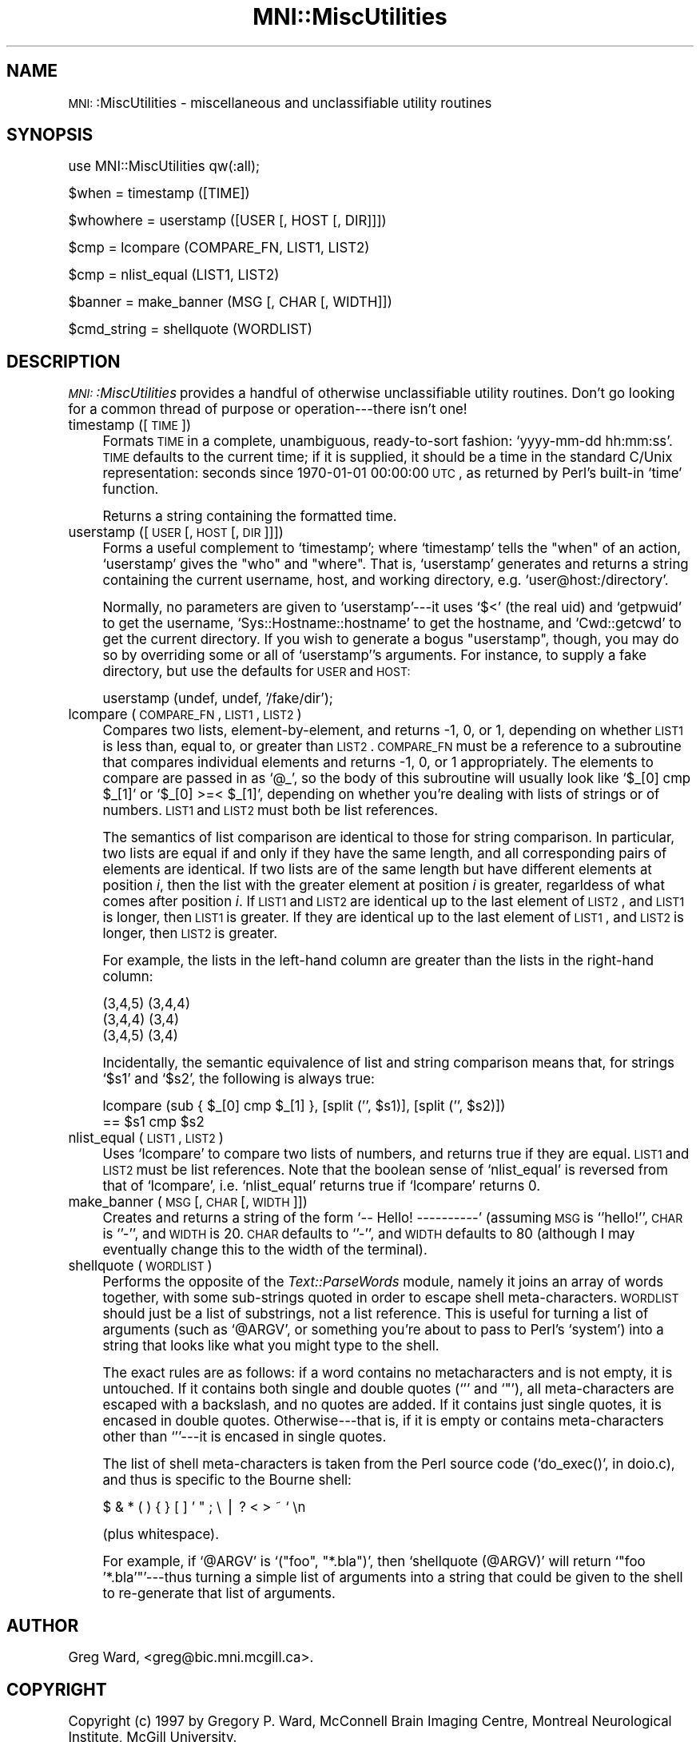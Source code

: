 .\" Automatically generated by Pod::Man version 1.02
.\" Mon Aug 29 19:37:37 2005
.\"
.\" Standard preamble:
.\" ======================================================================
.de Sh \" Subsection heading
.br
.if t .Sp
.ne 5
.PP
\fB\\$1\fR
.PP
..
.de Sp \" Vertical space (when we can't use .PP)
.if t .sp .5v
.if n .sp
..
.de Ip \" List item
.br
.ie \\n(.$>=3 .ne \\$3
.el .ne 3
.IP "\\$1" \\$2
..
.de Vb \" Begin verbatim text
.ft CW
.nf
.ne \\$1
..
.de Ve \" End verbatim text
.ft R

.fi
..
.\" Set up some character translations and predefined strings.  \*(-- will
.\" give an unbreakable dash, \*(PI will give pi, \*(L" will give a left
.\" double quote, and \*(R" will give a right double quote.  | will give a
.\" real vertical bar.  \*(C+ will give a nicer C++.  Capital omega is used
.\" to do unbreakable dashes and therefore won't be available.  \*(C` and
.\" \*(C' expand to `' in nroff, nothing in troff, for use with C<>
.tr \(*W-|\(bv\*(Tr
.ds C+ C\v'-.1v'\h'-1p'\s-2+\h'-1p'+\s0\v'.1v'\h'-1p'
.ie n \{\
.    ds -- \(*W-
.    ds PI pi
.    if (\n(.H=4u)&(1m=24u) .ds -- \(*W\h'-12u'\(*W\h'-12u'-\" diablo 10 pitch
.    if (\n(.H=4u)&(1m=20u) .ds -- \(*W\h'-12u'\(*W\h'-8u'-\"  diablo 12 pitch
.    ds L" ""
.    ds R" ""
.    ds C` `
.    ds C' '
'br\}
.el\{\
.    ds -- \|\(em\|
.    ds PI \(*p
.    ds L" ``
.    ds R" ''
'br\}
.\"
.\" If the F register is turned on, we'll generate index entries on stderr
.\" for titles (.TH), headers (.SH), subsections (.Sh), items (.Ip), and
.\" index entries marked with X<> in POD.  Of course, you'll have to process
.\" the output yourself in some meaningful fashion.
.if \nF \{\
.    de IX
.    tm Index:\\$1\t\\n%\t"\\$2"
.    .
.    nr % 0
.    rr F
.\}
.\"
.\" For nroff, turn off justification.  Always turn off hyphenation; it
.\" makes way too many mistakes in technical documents.
.hy 0
.if n .na
.\"
.\" Accent mark definitions (@(#)ms.acc 1.5 88/02/08 SMI; from UCB 4.2).
.\" Fear.  Run.  Save yourself.  No user-serviceable parts.
.bd B 3
.    \" fudge factors for nroff and troff
.if n \{\
.    ds #H 0
.    ds #V .8m
.    ds #F .3m
.    ds #[ \f1
.    ds #] \fP
.\}
.if t \{\
.    ds #H ((1u-(\\\\n(.fu%2u))*.13m)
.    ds #V .6m
.    ds #F 0
.    ds #[ \&
.    ds #] \&
.\}
.    \" simple accents for nroff and troff
.if n \{\
.    ds ' \&
.    ds ` \&
.    ds ^ \&
.    ds , \&
.    ds ~ ~
.    ds /
.\}
.if t \{\
.    ds ' \\k:\h'-(\\n(.wu*8/10-\*(#H)'\'\h"|\\n:u"
.    ds ` \\k:\h'-(\\n(.wu*8/10-\*(#H)'\`\h'|\\n:u'
.    ds ^ \\k:\h'-(\\n(.wu*10/11-\*(#H)'^\h'|\\n:u'
.    ds , \\k:\h'-(\\n(.wu*8/10)',\h'|\\n:u'
.    ds ~ \\k:\h'-(\\n(.wu-\*(#H-.1m)'~\h'|\\n:u'
.    ds / \\k:\h'-(\\n(.wu*8/10-\*(#H)'\z\(sl\h'|\\n:u'
.\}
.    \" troff and (daisy-wheel) nroff accents
.ds : \\k:\h'-(\\n(.wu*8/10-\*(#H+.1m+\*(#F)'\v'-\*(#V'\z.\h'.2m+\*(#F'.\h'|\\n:u'\v'\*(#V'
.ds 8 \h'\*(#H'\(*b\h'-\*(#H'
.ds o \\k:\h'-(\\n(.wu+\w'\(de'u-\*(#H)/2u'\v'-.3n'\*(#[\z\(de\v'.3n'\h'|\\n:u'\*(#]
.ds d- \h'\*(#H'\(pd\h'-\w'~'u'\v'-.25m'\f2\(hy\fP\v'.25m'\h'-\*(#H'
.ds D- D\\k:\h'-\w'D'u'\v'-.11m'\z\(hy\v'.11m'\h'|\\n:u'
.ds th \*(#[\v'.3m'\s+1I\s-1\v'-.3m'\h'-(\w'I'u*2/3)'\s-1o\s+1\*(#]
.ds Th \*(#[\s+2I\s-2\h'-\w'I'u*3/5'\v'-.3m'o\v'.3m'\*(#]
.ds ae a\h'-(\w'a'u*4/10)'e
.ds Ae A\h'-(\w'A'u*4/10)'E
.    \" corrections for vroff
.if v .ds ~ \\k:\h'-(\\n(.wu*9/10-\*(#H)'\s-2\u~\d\s+2\h'|\\n:u'
.if v .ds ^ \\k:\h'-(\\n(.wu*10/11-\*(#H)'\v'-.4m'^\v'.4m'\h'|\\n:u'
.    \" for low resolution devices (crt and lpr)
.if \n(.H>23 .if \n(.V>19 \
\{\
.    ds : e
.    ds 8 ss
.    ds o a
.    ds d- d\h'-1'\(ga
.    ds D- D\h'-1'\(hy
.    ds th \o'bp'
.    ds Th \o'LP'
.    ds ae ae
.    ds Ae AE
.\}
.rm #[ #] #H #V #F C
.\" ======================================================================
.\"
.IX Title "MNI::MiscUtilities 3"
.TH MNI::MiscUtilities 3 "version 0.07" "1997-10-03" "MNI Perl Library"
.UC
.SH "NAME"
\&\s-1MNI:\s0:MiscUtilities \- miscellaneous and unclassifiable utility routines
.SH "SYNOPSIS"
.IX Header "SYNOPSIS"
.Vb 1
\&   use MNI::MiscUtilities qw(:all);
.Ve
.Vb 1
\&   $when = timestamp ([TIME])
.Ve
.Vb 1
\&   $whowhere = userstamp ([USER [, HOST [, DIR]]])
.Ve
.Vb 1
\&   $cmp = lcompare (COMPARE_FN, LIST1, LIST2)
.Ve
.Vb 1
\&   $cmp = nlist_equal (LIST1, LIST2)
.Ve
.Vb 1
\&   $banner = make_banner (MSG [, CHAR [, WIDTH]])
.Ve
.Vb 1
\&   $cmd_string = shellquote (WORDLIST)
.Ve
.SH "DESCRIPTION"
.IX Header "DESCRIPTION"
\&\fI\s-1MNI:\s0:MiscUtilities\fR provides a handful of otherwise unclassifiable
utility routines.  Don't go looking for a common thread of purpose or
operation\-\-\-there isn't one!
.Ip "timestamp ([\s-1TIME\s0])" 4
.IX Item "timestamp ([TIME])"
Formats \s-1TIME\s0 in a complete, unambiguous, ready-to-sort fashion:
\&\f(CW\*(C`yyyy\-mm\-dd hh:mm:ss\*(C'\fR.  \s-1TIME\s0 defaults to the current time; if it is
supplied, it should be a time in the standard C/Unix representation:
seconds since 1970\-01\-01 00:00:00 \s-1UTC\s0, as returned by Perl's built-in
\&\f(CW\*(C`time\*(C'\fR function.
.Sp
Returns a string containing the formatted time.
.Ip "userstamp ([\s-1USER\s0 [, \s-1HOST\s0 [, \s-1DIR\s0]]])" 4
.IX Item "userstamp ([USER [, HOST [, DIR]]])"
Forms a useful complement to \f(CW\*(C`timestamp\*(C'\fR; where \f(CW\*(C`timestamp\*(C'\fR tells the
\&\*(L"when\*(R" of an action, \f(CW\*(C`userstamp\*(C'\fR gives the \*(L"who\*(R" and \*(L"where\*(R".  That is,
\&\f(CW\*(C`userstamp\*(C'\fR generates and returns a string containing the current
username, host, and working directory, e.g. \f(CW\*(C`user@host:/directory\*(C'\fR.
.Sp
Normally, no parameters are given to \f(CW\*(C`userstamp\*(C'\fR\-\-\-it uses \f(CW\*(C`$<\*(C'\fR (the
real uid) and \f(CW\*(C`getpwuid\*(C'\fR to get the username, \f(CW\*(C`Sys::Hostname::hostname\*(C'\fR
to get the hostname, and \f(CW\*(C`Cwd::getcwd\*(C'\fR to get the current directory.  If
you wish to generate a bogus \*(L"userstamp\*(R", though, you may do so by
overriding some or all of \f(CW\*(C`userstamp\*(C'\fR's arguments.  For instance, to
supply a fake directory, but use the defaults for \s-1USER\s0 and \s-1HOST:\s0
.Sp
.Vb 1
\&   userstamp (undef, undef, '/fake/dir');
.Ve
.Ip "lcompare (\s-1COMPARE_FN\s0, \s-1LIST1\s0, \s-1LIST2\s0)" 4
.IX Item "lcompare (COMPARE_FN, LIST1, LIST2)"
Compares two lists, element-by-element, and returns \-1, 0, or 1, depending
on whether \s-1LIST1\s0 is less than, equal to, or greater than \s-1LIST2\s0.  \s-1COMPARE_FN\s0
must be a reference to a subroutine that compares individual elements and
returns \-1, 0, or 1 appropriately.  The elements to compare are passed in
as \f(CW\*(C`@_\*(C'\fR, so the body of this subroutine will usually look like \f(CW\*(C`$_[0] cmp
$_[1]\*(C'\fR or \f(CW\*(C`$_[0] >=< $_[1]\*(C'\fR, depending on whether you're dealing
with lists of strings or of numbers.  \s-1LIST1\s0 and \s-1LIST2\s0 must both be list
references.
.Sp
The semantics of list comparison are identical to those for string
comparison.  In particular, two lists are equal if and only if they have
the same length, and all corresponding pairs of elements are identical.  If
two lists are of the same length but have different elements at position
\&\fIi\fR, then the list with the greater element at position \fIi\fR is greater,
regarldess of what comes after position \fIi\fR.  If \s-1LIST1\s0 and \s-1LIST2\s0 are
identical up to the last element of \s-1LIST2\s0, and \s-1LIST1\s0 is longer, then \s-1LIST1\s0
is greater.  If they are identical up to the last element of \s-1LIST1\s0, and
\&\s-1LIST2\s0 is longer, then \s-1LIST2\s0 is greater.
.Sp
For example, the lists in the left-hand column are greater than the
lists in the right-hand column:
.Sp
.Vb 3
\&      (3,4,5)                (3,4,4)
\&      (3,4,4)                (3,4)
\&      (3,4,5)                (3,4)
.Ve
Incidentally, the semantic equivalence of list and string comparison
means that, for strings \f(CW\*(C`$s1\*(C'\fR and \f(CW\*(C`$s2\*(C'\fR, the following is always true:
.Sp
.Vb 2
\&   lcompare (sub { $_[0] cmp $_[1] }, [split ('', $s1)], [split ('', $s2)])
\&     == $s1 cmp $s2
.Ve
.Ip "nlist_equal (\s-1LIST1\s0, \s-1LIST2\s0)" 4
.IX Item "nlist_equal (LIST1, LIST2)"
Uses \f(CW\*(C`lcompare\*(C'\fR to compare two lists of numbers, and returns true if they
are equal.  \s-1LIST1\s0 and \s-1LIST2\s0 must be list references.  Note that the boolean
sense of \f(CW\*(C`nlist_equal\*(C'\fR is reversed from that of \f(CW\*(C`lcompare\*(C'\fR,
i.e. \f(CW\*(C`nlist_equal\*(C'\fR returns true if \f(CW\*(C`lcompare\*(C'\fR returns 0.
.Ip "make_banner (\s-1MSG\s0 [, \s-1CHAR\s0 [, \s-1WIDTH\s0]])" 4
.IX Item "make_banner (MSG [, CHAR [, WIDTH]])"
Creates and returns a string of the form \f(CW\*(C`\-\- Hello! \-\-\-\-\-\-\-\-\-\-\*(C'\fR
(assuming \s-1MSG\s0 is \f(CW\*(C`'hello!'\*(C'\fR, \s-1CHAR\s0 is \f(CW\*(C`'\-'\*(C'\fR, and \s-1WIDTH\s0 is 20.  \s-1CHAR\s0
defaults to \f(CW\*(C`'\-'\*(C'\fR, and \s-1WIDTH\s0 defaults to 80 (although I may eventually
change this to the width of the terminal).
.Ip "shellquote (\s-1WORDLIST\s0)" 4
.IX Item "shellquote (WORDLIST)"
Performs the opposite of the \fIText::ParseWords\fR module, namely it joins
an array of words together, with some sub-strings quoted in order to
escape shell meta-characters.  \s-1WORDLIST\s0 should just be a list of
substrings, not a list reference.  This is useful for turning a list of
arguments (such as \f(CW\*(C`@ARGV\*(C'\fR, or something you're about to pass to Perl's
\&\f(CW\*(C`system\*(C'\fR) into a string that looks like what you might type to the
shell.
.Sp
The exact rules are as follows: if a word contains no metacharacters and
is not empty, it is untouched.  If it contains both single and double
quotes (\f(CW\*(C`'\*(C'\fR and \f(CW\*(C`"\*(C'\fR), all meta-characters are escaped with a
backslash, and no quotes are added.  If it contains just single quotes,
it is encased in double quotes.  Otherwise\-\-\-that is, if it is empty or
contains meta-characters other than \f(CW\*(C`'\*(C'\fR\-\-\-it is encased in single
quotes.
.Sp
The list of shell meta-characters is taken from the Perl source code
(\f(CW\*(C`do_exec()\*(C'\fR, in doio.c), and thus is specific to the Bourne shell:
.Sp
.Vb 1
\&   $ & * ( ) { } [ ] ' " ; \e | ? < > ~ ` \en
.Ve
(plus whitespace).
.Sp
For example, if \f(CW\*(C`@ARGV\*(C'\fR is \f(CW\*(C`("foo", "*.bla")\*(C'\fR, then
\&\f(CW\*(C`shellquote (@ARGV)\*(C'\fR will return \f(CW\*(C`"foo '*.bla'"\*(C'\fR\-\-\-thus turning a
simple list of arguments into a string that could be given to the shell
to re-generate that list of arguments.
.SH "AUTHOR"
.IX Header "AUTHOR"
Greg Ward, <greg@bic.mni.mcgill.ca>.
.SH "COPYRIGHT"
.IX Header "COPYRIGHT"
Copyright (c) 1997 by Gregory P. Ward, McConnell Brain Imaging Centre,
Montreal Neurological Institute, McGill University.
.PP
This file is part of the \s-1MNI\s0 Perl Library.  It is free software, and may be
distributed under the same terms as Perl itself.

